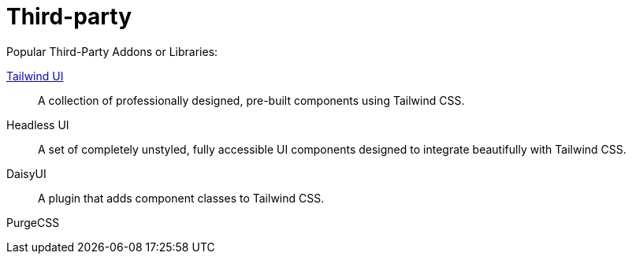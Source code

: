 = Third-party

Popular Third-Party Addons or Libraries:

https://tailwindui.com/[Tailwind UI]:: A collection of professionally designed, pre-built components using Tailwind CSS.
Headless UI:: A set of completely unstyled, fully accessible UI components designed to integrate beautifully with Tailwind CSS.
DaisyUI:: A plugin that adds component classes to Tailwind CSS.

PurgeCSS:: {empty}